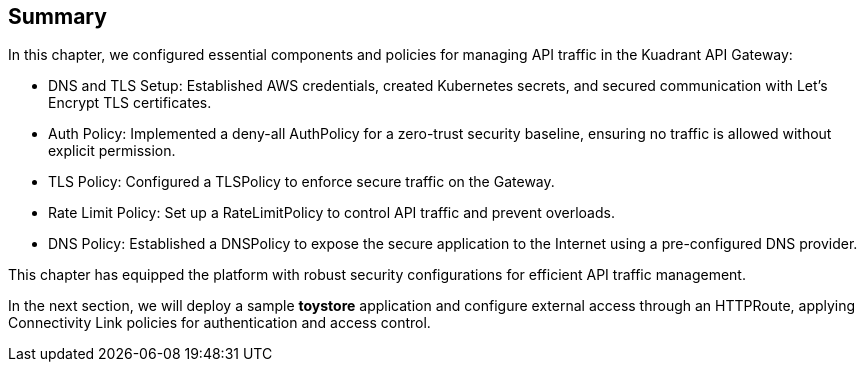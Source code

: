 == Summary

In this chapter, we configured essential components and policies for managing API traffic in the Kuadrant API Gateway:

* DNS and TLS Setup: Established AWS credentials, created Kubernetes secrets, and secured communication with Let's Encrypt TLS certificates.
* Auth Policy: Implemented a deny-all AuthPolicy for a zero-trust security baseline, ensuring no traffic is allowed without explicit permission.
* TLS Policy: Configured a TLSPolicy to enforce secure traffic on the Gateway.
* Rate Limit Policy: Set up a RateLimitPolicy to control API traffic and prevent overloads.
* DNS Policy: Established a DNSPolicy to expose the secure application to the Internet using a pre-configured DNS provider.

This chapter has equipped the platform with robust security configurations for efficient API traffic management.

In the next section, we will deploy a sample **toystore** application and configure external access through an HTTPRoute, applying Connectivity Link policies for authentication and access control.






